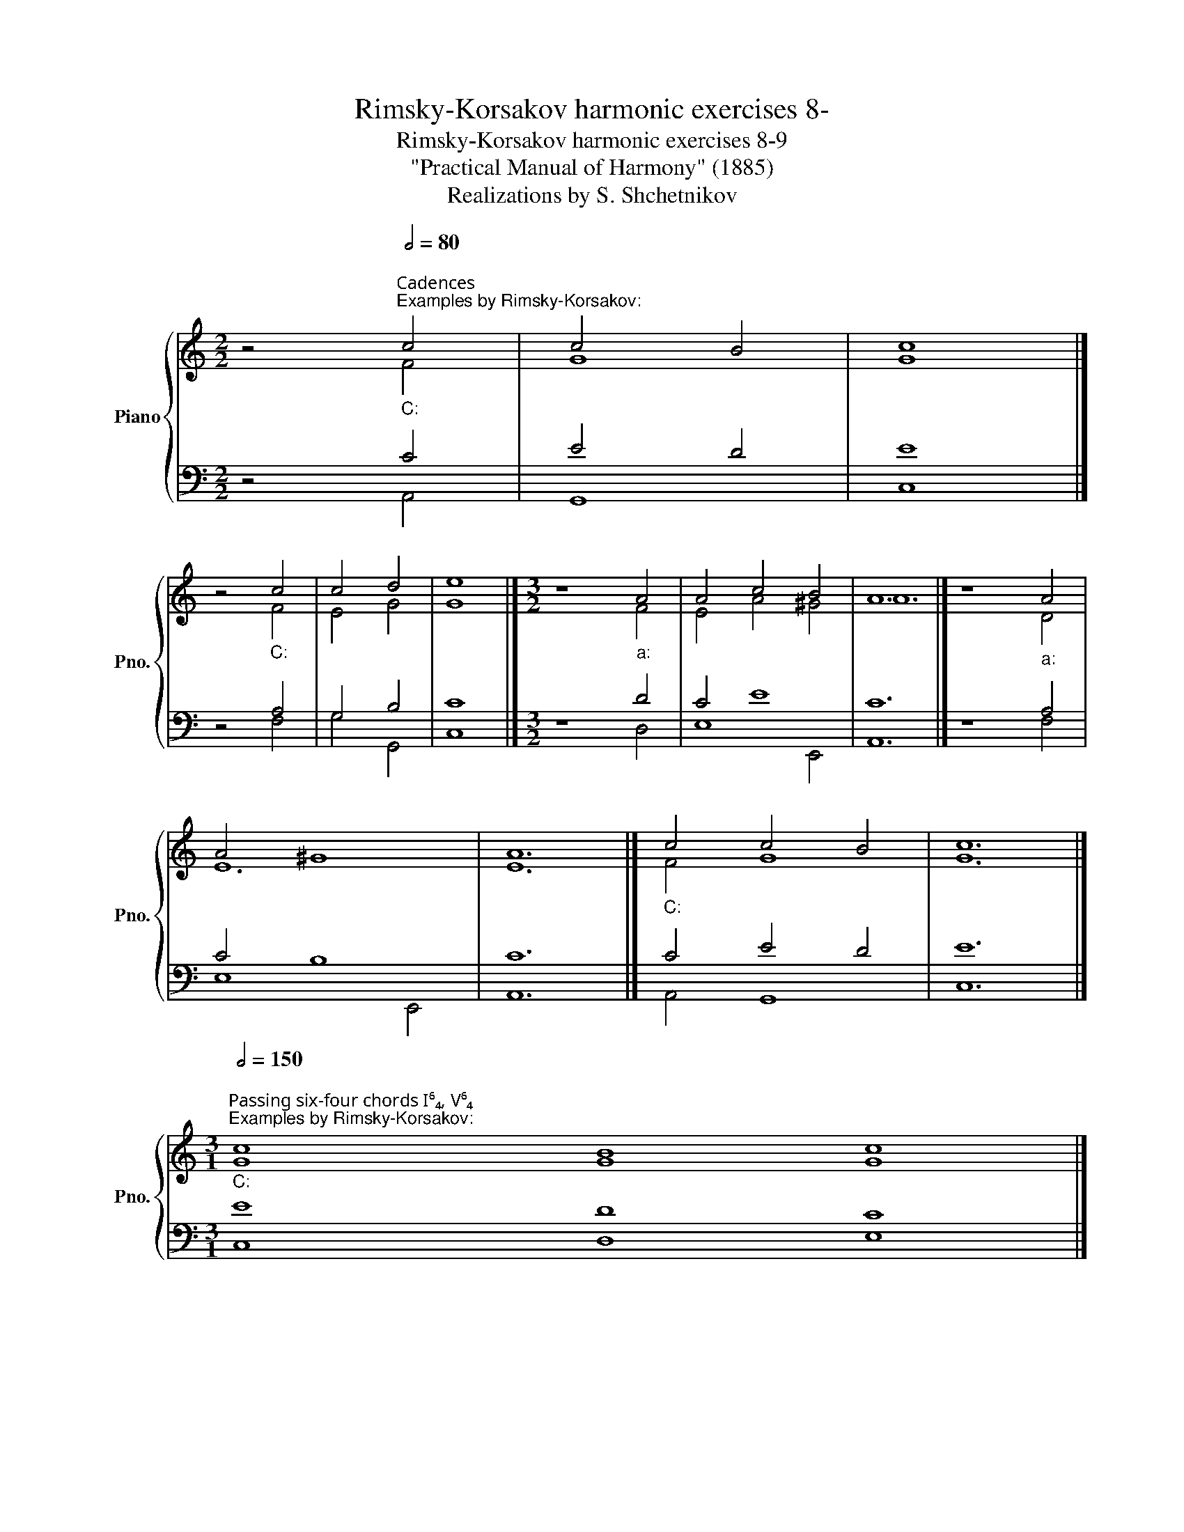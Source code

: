 X:1
T:Rimsky-Korsakov harmonic exercises 8-
T:Rimsky-Korsakov harmonic exercises 8-9
T:"Practical Manual of Harmony" (1885)
T:Realizations by S. Shchetnikov
%%score { ( 1 2 ) | ( 3 4 ) }
L:1/8
M:2/2
K:C
V:1 treble nm="Piano" snm="Pno."
V:2 treble 
V:3 bass 
V:4 bass 
V:1
 z4""[Q:1/2=80]"^Сadences""^Examples by Rimsky-Korsakov:""_C:" c4 |"" c4"" B4 |"" c8 |] %3
 z4"""_C:" c4 |"" c4"" d4 |"" e8 |][M:3/2] z8"""_a:" A4 |"" A4 c4"" B4 |"" A12 |] z8"""_a:" A4 | %10
"" A4"" ^G8 |"" A12 |]"""_C:" c4"" c4"" B4 |"" c12 |] %14
[M:3/1]"""^Passing six-four chords I⁶₄, V⁶₄"[Q:1/2=150]"^Examples by Rimsky-Korsakov:""_C:" c8"" B8"" c8 |] %15
"" f8"" e8"" f8 |]"" c8"" c8"" c8 |][K:E][M:2/2][Q:1/2=90]"^\n" z8 | z8 | z8 | z8 | z8 | z8 | z8 | %24
 z8 |]"""_E:""^Realization 8.1" G4"" B4 |"" c4"" B4 |"" A4"" G4 |"""" F8 |"" E4"" F4 |"" G4"" A4 | %31
"" G4"" F4 |"" E8 |] %33
[K:C]"""""^Authentic and plagal half cadence""^Examples by Rimsky-Korsakov:""_C:" c8 |"" B8 |] %35
"""""_a:" A8 |"" ^G8 |][M:3/2]"""_C:" e4"""" f8 |"" d12 |]"""_a:" e4"" d4"" f4 |"" e12 |] %41
[M:2/2] x4"""_C:" e4 |"" f8 |] x4"""_a:" B4 |"" d8 |] %45
"""^Example (a) by Rimsky-Korsakov:""_C:" c4"" B4 |"" c4"" A4 |"" G4"" c4 |"" B8 |"" d4"" e4 | %50
"" f4"" d4 |"" e4"" d4 |"" c8 |][M:3/2]"""^Example (b) by Rimsky-Korsakov:""_a:" A4"" B4"" c4 | %54
"" B4"" c4"" d4 |"" c4"" B4"" c4 |"" d12 |"" f4"" d4"" e4 |"" c4"" d4"" c4 |"" d4"" c4"" B4 | %60
"" A12 |][K:E][M:2/2]"""^Exercise: two own compositions.\nRealization (a): \n""_E:" e4"" c4 | %62
"""" B8 |"" G4 E4 |"" F8 |"" B4"" G4 |"" c4"" B4 |"" A4"" F4 |"" E8 |] %69
[K:C][M:3/2]"""^Realization (b):""_a:" A4"" B4"" A4 |"" ^G4 B4"" c4 |"" d8"" e4 |"" f12 | %73
"" f4"" e4"" d4 |"" c4"""" A8 |"" A8"" ^G4 |"" A12 |] %77
[M:2/1]"""^Leap on the fourth and fifth""^Examples by Rimsky-Korsakov:""_C:" (f8"" c8) |] %78
"" (f8"" c8) |]"" (c8"" g8) |]"" (c8"" G8) |]"" (c8"" G8) |]"" (G8"" d8) |]"" c8"" B8 |] %84
"" c8"" d8 |]"" A8"" c8 |]"" c8"" c8 |] %87
[M:2/2]"""^Example 9 (first variant) by Rimsky-Korsakov:""_C:" E4 G4 |"" c4"" c4 |"" G4"" E4 | %90
"" F4"" G4 |"" A4"" G4 |"" G4"" c4 |"" c4"" B4 |"" c8 |] %95
"""^Example 9 (second variant) by Rimsky-Korsakov:""_C:" E4"" G4 |"" c4"" c4 |"" G4"" E4 | %98
"" F4"" G4 |"" A4"" G4 |"" G4 c4 |"" c4"" B4 |"" c8 |][K:Bb]"^Exercise 9.1" B4 d4 | f4 B4 | e4 c4 | %106
 d4 c4 | B4 e4 | d4 B4 | B4 A4 | B8 |]"""^Realization 9.1""_B♭:" B4 d4 |"" f4"" B4 |"" e4"" c4 | %114
"" d4"" c4 |"" B4"" e4 |"" d4"" B4 |"" B4"" A4 |"" B8 |] %119
V:2
 z4 F4 | G8 | G8 |] z4 F4 | E4 G4 | G8 |][M:3/2] z8 F4 | E4 A4 ^G4 | A12 |] z8 D4 | E12 | E12 |] %12
 F4 G8 | G12 |][M:3/1] G8 G8 G8 |] F8 G8 A8 |] F8 G8 A8 |][K:E][M:2/2] x8 | x8 | x8 | x8 | x8 | %22
 x8 | x8 | x8 |] E8 | E8 | E8 | F4 D4 | E4 D4 | E8 | E4 D4 | B,8 |][K:C] G8 | G8 |] E8 | E8 |] %37
[M:3/2] G4 A4 F4 | G12 |] A12 | ^G12 |][M:2/2] x4 G4 | A8 |] x4 ^G4 | A8 |] G8 | G4 F4 | E4 G4 | %48
 G8 | G8 | F4 G4 | G8 | E8 |][M:3/2] E12 | E8 D4 | E12 | F12 | A8 ^G4 | E4 F4 E4 | D4 E8 | C12 |] %61
[K:E][M:2/2] G4 E4 | E4 D4 | E4 B,4 | D8 | F4 E4 | E8 | E4 D4 | B,8 |][K:C][M:3/2] E12 | %70
 E4 ^G4 A4 | A8 ^G4 | A12 | A12 | A8 F4 | E12 | E12 |][M:2/1] F8 G8 |] A8 G8 |] G8 G8 |] F8 E8 |] %81
 F8 G8 |] E8 G8 |] G8 G8 |] E8 G8 |] F8 G8 |] F8 E8 |][M:2/2] C4 E4 | F4 E4 | D4 C4 | C8 | C4 B,4 | %92
 C8 | E4 D4 | E8 |] C4 D4 | C4 F4 | G4 C4 | C8 | C4 D4 | C4 E4 | F4 G4 | G8 |][K:Bb] x8 | x8 | x8 | %106
 x8 | x8 | x8 | x8 | x8 |] F8 | F8 | E4 F4 | F4 A4 | F4 E4 | F8 | F8 | F8 |] %119
V:3
 z4 C4 | E4 D4 | E8 |] z4 A,4 | G,4 B,4 | C8 |][M:3/2] z8 D4 | C4 E8 | C12 |] z8 A,4 | C4 B,8 | %11
 C12 |] C4 E4 D4 | E12 |][M:3/1] E8 D8 C8 |] C8 C8 C8 |] C8 E8 F8 |] %17
[K:E][M:2/2]"^Exercise 8.1" E,4 G,,4 | A,,4 B,,4 | C,4 E,4 | D,4 B,,4 | G,4 F,4 | E,4 C,4 | B,,8 | %24
 E,8 |] B,8 | A,4 G,4 | A,4 B,4 | B,8 | B,8 | B,4 A,4 | B,8 | G,8 |][K:C] E8 | D8 |] A,4 C4 | %36
 B,8 |][M:3/2] C12 | B,12 |] C4 D8 | B,12 |][M:2/2] x4 C4 | C8 |] x4 E4 | F8 |] E4 D4 | C4 C4 | %47
 C8 | D8 | D4 C4 | C4 D4 | C4 B,4 | C8 |][M:3/2] C4 B,4 A,4 | B,4 A,4 A,4 | A,4 ^G,4 A,4 | A,12 | %57
 D8 B,4 | A,4 A,8 | A,8 ^G,4 | A,12 |][K:E][M:2/2] B,4 A,4 | B,8 | B,4 G,4 | B,8 | D4 B,4 | %66
 A,4 B,4 | C4 B,4 | G,8 |][K:C][M:3/2] C4 B,4 C4 | B,4 E8 | D8 B,4 | D12 | D4 C4 D4 | E8 D4 | %75
 C8 B,4 | C12 |][M:2/1] C8 E8 |] C8 C8 |] E8 D8 |] C8 C8 |] A,8 C8 |] C8 D8 |] (G,8 D8) |] %84
 (G,8 D8) |] (C8 G,8) |] (C8 G,8) |][M:2/2] G,4 C4 | C4 G,4 | G,4 G,4 | F,4 E,4 | F,4 D,4 | %92
 E,4 F,4 | G,8 | G,8 |] G,4 B,4 | G,4 A,4 | C4 G,4 | A,4 G,4 | F,4 D,4 | E,4 G,4 | C4 D4 | E8 |] %103
[K:Bb] z8 | z8 | z8 | z8 | z8 | z8 | z8 | z8 |] D4 B,4 | C4 D4 | B,4 C4 | B,4 F4 | D4 B,4 | B,8 | %117
 D4 C4 | D8 |] %119
V:4
 z4 A,,4 | G,,8 | C,8 |] z4 F,4 | G,4 G,,4 | C,8 |][M:3/2] z8 D,4 | E,8 E,,4 | A,,12 |] z8 F,4 | %10
 E,8 E,,4 | A,,12 |] A,,4 G,,8 | C,12 |][M:3/1] C,8 D,8 E,8 |] A,8 G,8 F,8 |] A,8 G,8 F,8 |] %17
[K:E][M:2/2] x8 | x8 | x8 | x8 | x8 | x8 | x8 | x8 |] E,4 G,,4 | A,,4 B,,4 | C,4 E,4 | D,4 B,,4 | %29
 G,4 F,4 | E,4 C,4 | B,,8 | E,8 |][K:C] C,4 E,4 | G,8 |] C,4 A,,4 | E,8 |][M:3/2] C,4 F,,4 A,,4 | %38
 G,,12 |] A,4 F,4 D,4 | E,12 |][M:2/2] x4 C,4 | F,8 |] x4 E,4 | D,8 |] C,4 D,4 | E,4 F,4 | %47
 C,4 E,4 | G,8 | B,,4 C,4 | A,,4 B,,4 | C,4 G,,4 | C,8 |][M:3/2] A,4 ^G,4 A,4 | ^G,4 A,4 F,4 | %55
 A,4 E,4 A,4 | D,12 | D,4 F,4 E,4 | A,4 D,4 E,4 | F,4 E,8 | A,,12 |][K:E][M:2/2] E,4 A,4 | %62
 G,4 F,4 | E,8 | B,,8 | B,,4 E,4 | A,,4 G,,4 | A,,4 B,,4 | E,8 |][K:C][M:3/2] A,4 ^G,4 A,4 | %70
 E,8 A,4 | F,8 E,4 | D,12 | D,4 E,4 F,4 | A,4 C,4 D,4 | E,12 | A,,12 |][M:2/1] A,,8 C,8 |] %78
 F,8 E,8 |] C,8 B,,8 |] A,,8 C,8 |] F,8 E,8 |] C,8 B,,8 |] E,8 G,8 |] C,8 B,,8 |] F,8 E,8 |] %86
 A,,8 C,8 |][M:2/2] C,8 | A,,4 C,4 | B,,4 C,4 | A,,4 G,,4 | F,,4 G,,4 | C,4 A,,4 | G,,8 | C,8 |] %95
 C,4 G,4 | E,4 F,4 | E,4 C,4 | F,4 E,4 | F,4 B,,4 | C,8 | A,,4 G,,4 | C,8 |][K:Bb] x8 | x8 | x8 | %106
 x8 | x8 | x8 | x8 | x8 |] B,8 | A,4 B,4 | G,4 A,4 | B,4 F,4 | B,,4 G,,4 | B,,4 D,4 | F,8 | B,,8 |] %119


